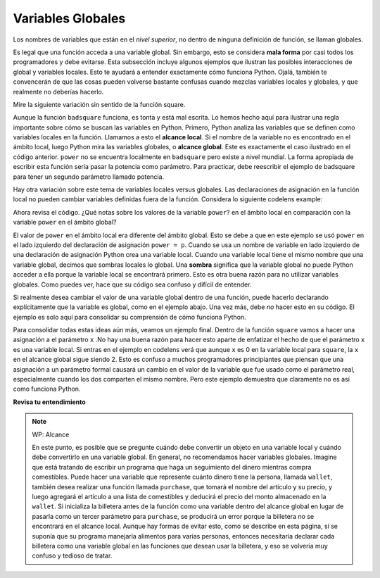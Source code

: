 ..  Copyright (C)  Brad Miller, David Ranum, Jeffrey Elkner, Peter Wentworth, Allen B. Downey, Chris
    Meyers, and Dario Mitchell.  Permission is granted to copy, distribute
    and/or modify this document under the terms of the GNU Free Documentation
    License, Version 1.3 or any later version published by the Free Software
    Foundation; with Invariant Sections being Forward, Prefaces, and
    Contributor List, no Front-Cover Texts, and no Back-Cover Texts.  A copy of
    the license is included in the section entitled "GNU Free Documentation
    License".

.. qnum::
   :prefix: func-8-
   :start: 1

Variables Globales
-------------------

Los nombres de variables que están en el *nivel superior*, no dentro de ninguna definición de función,
se llaman globales.

Es legal que una función acceda a una variable global. Sin embargo, esto se considera
**mala forma** por casi todos los programadores y debe evitarse. Esta subsección
incluye algunos ejemplos que ilustran las posibles interacciones de global y
variables locales. Esto te ayudará a entender exactamente cómo funciona Python. Ojalá,
también te convencerán de que las cosas pueden volverse bastante confusas cuando mezclas
variables locales y globales, y que realmente no deberías hacerlo.

Mire la siguiente variación sin sentido de la función square.

.. activecode:: ac11_8_1

    def badsquare(x):
        y = x ** power
        return y

    power = 2
    result = badsquare(10)
    print(result)

Aunque la función ``badsquare`` funciona, es tonta y está mal escrita. Lo hemos hecho aquí para ilustrar
una regla importante sobre cómo se buscan las variables en Python.
Primero, Python analiza las variables que se definen como variables locales en
la función. Llamamos a esto el **alcance local**. Si el nombre de la variable no es
encontrado en el ámbito local, luego Python mira las variables globales,
o **alcance global**. Este es exactamente el caso ilustrado en el código anterior.
``power`` no se encuentra localmente en ``badsquare`` pero existe a nivel mundial.
La forma apropiada de escribir esta función sería pasar la potencia como parámetro.
Para practicar, debe reescribir el ejemplo de badsquare para tener un segundo parámetro llamado potencia.

Hay otra variación sobre este tema de variables locales versus globales. Las declaraciones de asignación en la función local no pueden
cambiar variables definidas fuera de la función. Considera lo siguiente
codelens example:

.. codelens::  clens11_8_1
    :python: py3

    def powerof(x,p):
        power = p   # Otro error tonto
        y = x ** power
        return y

    power = 3
    result = powerof(10,2)
    print(result)

Ahora revisa el código. ¿Qué notas sobre los valores de la variable ``power``?
en el ámbito local en comparación con la variable ``power`` en el ámbito global?

El valor de ``power`` en el ámbito local era diferente del ámbito global.
Esto se debe a que en este ejemplo se usó ``power`` en el lado izquierdo del
declaración de asignación ``power = p``. Cuando se usa un nombre de variable en
lado izquierdo de una declaración de asignación Python crea una variable local.
Cuando una variable local tiene el mismo nombre que una variable global, decimos que
sombras locales lo global. Una **sombra** significa que la variable global no puede
Python acceder a ella porque la variable local se encontrará primero. Esto es
otra buena razón para no utilizar variables globales. Como puedes ver,
hace que su código sea confuso y difícil de entender.

Si realmente desea cambiar el valor de una variable global dentro de una función,
puede hacerlo declarando explícitamente que la variable es global, como en el ejemplo
abajo. Una vez más, debe *no* hacer esto en su código. El ejemplo es solo aquí
para consolidar su comprensión de cómo funciona Python.

.. codelens::  clens11_8_2
    :python: py3

    def powerof(x,p):
        global power  # una realidad...
        power = p     # ...mala idea, pero código válido
        y = x ** power
        return y

    power = 3
    result = powerof(10,2)
    print(result)
    print(power)

Para consolidar todas estas ideas aún más, veamos un ejemplo final.
Dentro de la función ``square`` vamos a hacer una asignación a el
parámetro ``x`` .No hay una buena razón para hacer esto aparte de enfatizar
el hecho de que el parámetro ``x`` es una variable local. Si entras en
el ejemplo en codelens verá que aunque ``x`` es 0 en la variable
local para ``square``, la ``x`` en el alcance global sigue siendo 2. Esto es confuso
a muchos programadores principiantes que piensan que una asignación a un
parámetro formal causará un cambio en el valor de la variable que fue
usado como el parámetro real, especialmente cuando los dos comparten el mismo nombre.
Pero este ejemplo demuestra que claramente no es así como funciona Python.

.. codelens:: clens11_8_3
    :python: py3

    def square(x):
        y = x * x
        x = 0       # asignar un nuevo valor al parámetro x
        return y

    x = 2
    z = square(x)
    print(z)

**Revisa tu entendimiento**

.. mchoice:: question11_8_1
   :answer_a: Es valor
   :answer_b: El rango de declaraciones en el código donde se puede acceder a una variable.
   :answer_c: Su nombre
   :correct: b
   :feedback_a: El valor es el contenido de la variable. El alcance se refiere a dónde se conoce la variable.
   :feedback_b: Correcto.
   :feedback_c: El nombre de una variable es solo un identificador o alias. El alcance se refiere a dónde se conoce la variable.

   ¿Cuál es el alcance de una variable?

.. mchoice:: question11_8_2
   :answer_a: Una variable temporal que solo se usa dentro de una función
   :answer_b: Lo mismo que un parámetro
   :answer_c: Otro nombre para cualquier variable
   :correct: a
   :feedback_a: Sí, una variable local es una variable temporal que solo se conoce (solo existe) en la función en la que se define.
   :feedback_b: Si bien los parámetros pueden considerarse variables locales, las funciones también pueden definir y usar variables locales adicionales.
   :feedback_c: Las variables que se usan fuera de una función no son locales, sino más bien variables globales.

   ¿Qué es una variable local?

.. mchoice:: question11_8_3
   :answer_a: Sí, y no hay razón para no hacerlo.
   :answer_b: Sí, pero se considera mala forma.
   :answer_c: No, causará un error.
   :correct: b
   :feedback_a: Si bien no hay ningún problema en lo que respecta a Python, generalmente se considera un mal estilo debido a la posibilidad de que el programador se confunda.
   :feedback_b: generalmente se considera un mal estilo debido a la posibilidad de que el programador se confunda. Si debe utilizar variables globales (también generalmente de forma incorrecta) asegúrese de que tengan nombres únicos.
   :feedback_c: Python gestiona el alcance global y local por separado y tiene reglas claras sobre cómo manejar variables con el mismo nombre en diferentes ámbitos, por lo que esto no causará un error de Python.

   ¿Se puede usar el mismo nombre para una variable local como una variable global?

.. note:: WP: Alcance

    En este punto, es posible que se pregunte cuándo debe convertir un objeto en una variable local y cuándo debe convertirlo en una variable global. En general, no recomendamos hacer variables globales. Imagine que está tratando de escribir un programa que haga un seguimiento del dinero mientras compra comestibles. Puede hacer una variable que represente cuánto dinero tiene la persona, llamada ``wallet``, también desea realizar una función llamada ``purchase``, que tomará el nombre del artículo y su precio, y luego agregará el artículo a una lista de comestibles y deducirá el precio del monto almacenado en la ``wallet``. Si inicializa la billetera antes de la función como una variable dentro del alcance global en lugar de pasarla como un tercer parámetro para ``purchase``, se producirá un error porque la billetera no se encontrará en el alcance local. Aunque hay formas de evitar esto, como se describe en esta página, si se suponía que su programa manejaría alimentos para varias personas, entonces necesitaría declarar cada billetera como una variable global en las funciones que desean usar la billetera, y eso se volvería muy confuso y tedioso de tratar.
